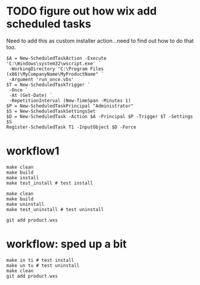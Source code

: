 * TODO figure out how wix add scheduled tasks

Need to add this as custom installer action...need to find out how to do that too.

#+BEGIN_EXAMPLE
$A = New-ScheduledTaskAction -Execute 'C:\Windows\system32\wscript.exe' `
 -WorkingDirectory "C:\Program Files (x86)\MyCompanyName\MyProductName" `
 -Argument 'run_once.vbs'
$T = New-ScheduledTaskTrigger `
 -Once `
 -At (Get-Date) `
 -RepetitionInterval (New-TimeSpan -Minutes 1)
$P = New-ScheduledTaskPrincipal "Administrator"
$S = New-ScheduledTaskSettingsSet
$D = New-ScheduledTask -Action $A -Principal $P -Trigger $T -Settings $S
Register-ScheduledTask T1 -InputObject $D -Force
#+END_EXAMPLE

* workflow1

#+BEGIN_EXAMPLE
make clean
make build
make install
make test_install # test install

make clean
make build
make uninstall
make test_uninstall # test uninstall

git add product.wxs
#+END_EXAMPLE

* workflow: sped up a bit

#+BEGIN_EXAMPLE
make in ti # test install
make un tu # test uninstall
make clean
git add product.wxs
#+END_EXAMPLE
